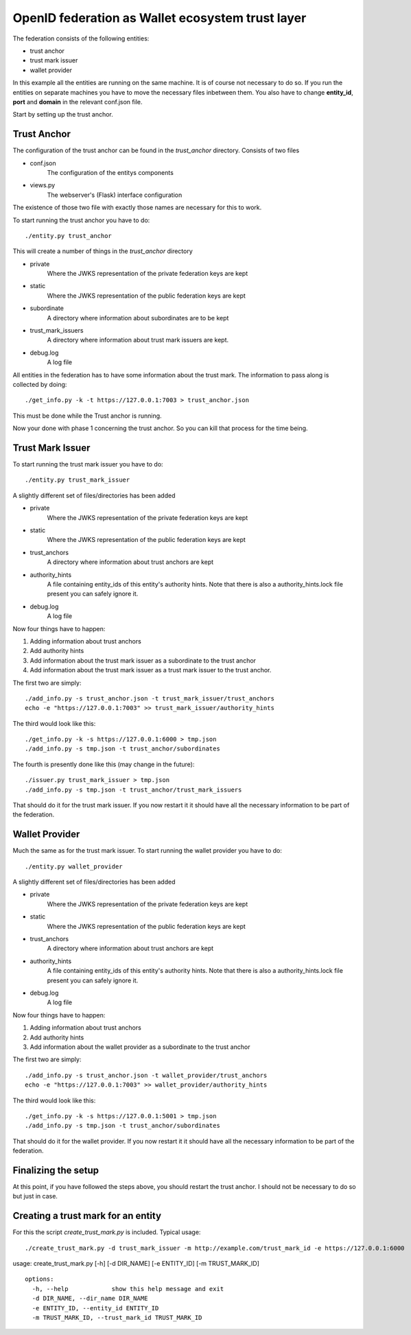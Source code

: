 #################################################
OpenID federation as Wallet ecosystem trust layer
#################################################

The federation consists of the following entities:

* trust anchor
* trust mark issuer
* wallet provider

In this example all the entities are running on the same machine.
It is of course not necessary to do so.
If you run the entities on separate machines you have to move the necessary
files inbetween them. You also have to change **entity_id**, **port** and **domain**
in the relevant conf.json file.

Start by setting up the trust anchor.

Trust Anchor
------------

The configuration of the trust anchor can be found in the *trust_anchor* directory.
Consists of two files

* conf.json
    The configuration of the entitys components
* views.py
    The webserver's (Flask) interface configuration

The existence of those two file with exactly those names are necessary for this
to work.

To start running the trust anchor you have to do::

    ./entity.py trust_anchor

This will create a number of things in the *trust_anchor* directory

* private
    Where the JWKS representation of the private federation keys are kept
* static
    Where the JWKS representation of the public federation keys are kept
* subordinate
    A directory where information about subordinates are to be kept
* trust_mark_issuers
    A directory where information about trust mark issuers are kept.
* debug.log
    A log file

All entities in the federation has to have some information about the
trust mark. The information to pass along is collected by doing::

    ./get_info.py -k -t https://127.0.0.1:7003 > trust_anchor.json

This must be done while the Trust anchor is running.

Now your done with phase 1 concerning the trust anchor. So you can
kill that process for the time being.

Trust Mark Issuer
-----------------

To start running the trust mark issuer you have to do::

    ./entity.py trust_mark_issuer

A slightly different set of files/directories has been added

* private
    Where the JWKS representation of the private federation keys are kept
* static
    Where the JWKS representation of the public federation keys are kept
* trust_anchors
    A directory where information about trust anchors are kept
* authority_hints
    A file containing entity_ids of this entity's authority hints.
    Note that there is also a authority_hints.lock file present you can safely
    ignore it.
* debug.log
    A log file

Now four things have to happen::

1. Adding information about trust anchors
2. Add authority hints
3. Add information about the trust mark issuer as a subordinate to the trust anchor
4. Add information about the trust mark issuer as a trust mark issuer to the trust anchor.

The first two are simply::

    ./add_info.py -s trust_anchor.json -t trust_mark_issuer/trust_anchors
    echo -e "https://127.0.0.1:7003" >> trust_mark_issuer/authority_hints

The third would look like this::

    ./get_info.py -k -s https://127.0.0.1:6000 > tmp.json
    ./add_info.py -s tmp.json -t trust_anchor/subordinates

The fourth is presently done like this (may change in the future)::

    ./issuer.py trust_mark_issuer > tmp.json
    ./add_info.py -s tmp.json -t trust_anchor/trust_mark_issuers

That should do it for the trust mark issuer.
If you now restart it it should have all the necessary information to be part of the federation.

Wallet Provider
---------------

Much the same as for the trust mark issuer.
To start running the wallet provider you have to do::

    ./entity.py wallet_provider

A slightly different set of files/directories has been added

* private
    Where the JWKS representation of the private federation keys are kept
* static
    Where the JWKS representation of the public federation keys are kept
* trust_anchors
    A directory where information about trust anchors are kept
* authority_hints
    A file containing entity_ids of this entity's authority hints.
    Note that there is also a authority_hints.lock file present you can safely
    ignore it.
* debug.log
    A log file

Now four things have to happen::

1. Adding information about trust anchors
2. Add authority hints
3. Add information about the wallet provider as a subordinate to the trust anchor

The first two are simply::

    ./add_info.py -s trust_anchor.json -t wallet_provider/trust_anchors
    echo -e "https://127.0.0.1:7003" >> wallet_provider/authority_hints

The third would look like this::

    ./get_info.py -k -s https://127.0.0.1:5001 > tmp.json
    ./add_info.py -s tmp.json -t trust_anchor/subordinates


That should do it for the wallet provider.
If you now restart it it should have all the necessary information to be part of the federation.

Finalizing the setup
--------------------

At this point, if you have followed the steps above, you should restart the trust anchor.
I should not be necessary to do so but just in case.


Creating a trust mark for an entity
-----------------------------------

For this the script *create_trust_mark.py* is included.
Typical usage::

    ./create_trust_mark.py -d trust_mark_issuer -m http://example.com/trust_mark_id -e https://127.0.0.1:6000


usage: create_trust_mark.py [-h] [-d DIR_NAME] [-e ENTITY_ID] [-m TRUST_MARK_ID] ::

    options:
      -h, --help            show this help message and exit
      -d DIR_NAME, --dir_name DIR_NAME
      -e ENTITY_ID, --entity_id ENTITY_ID
      -m TRUST_MARK_ID, --trust_mark_id TRUST_MARK_ID
